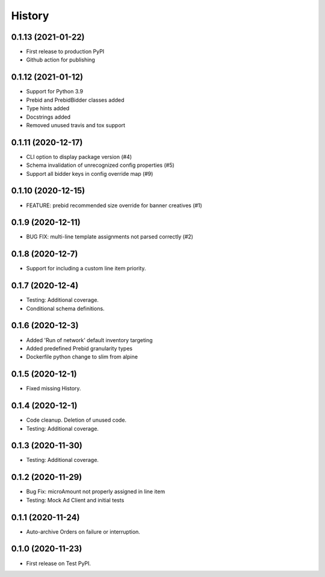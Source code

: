 =======
History
=======

0.1.13 (2021-01-22)
-------------------

* First release to production PyPI
* Github action for publishing

0.1.12 (2021-01-12)
-------------------

* Support for Python 3.9
* Prebid and PrebidBidder classes added
* Type hints added
* Docstrings added
* Removed unused travis and tox support

0.1.11 (2020-12-17)
-------------------

* CLI option to display package version (#4)
* Schema invalidation of unrecognized config properties (#5)
* Support all bidder keys in config override map (#9)

0.1.10 (2020-12-15)
-------------------

* FEATURE: prebid recommended size override for banner creatives (#1)

0.1.9 (2020-12-11)
------------------

* BUG FIX: multi-line template assignments not parsed correctly (#2)

0.1.8 (2020-12-7)
------------------

* Support for including a custom line item priority.

0.1.7 (2020-12-4)
------------------

* Testing: Additional coverage.
* Conditional schema definitions.

0.1.6 (2020-12-3)
------------------

* Added 'Run of network' default inventory targeting
* Added predefined Prebid granularity types
* Dockerfile python change to slim from alpine

0.1.5 (2020-12-1)
------------------

* Fixed missing History.

0.1.4 (2020-12-1)
------------------

* Code cleanup. Deletion of unused code.
* Testing: Additional coverage.

0.1.3 (2020-11-30)
------------------

* Testing: Additional coverage.

0.1.2 (2020-11-29)
------------------

* Bug Fix: microAmount not properly assigned in line item
* Testing: Mock Ad Client and initial tests  

0.1.1 (2020-11-24)
------------------

* Auto-archive Orders on failure or interruption.

0.1.0 (2020-11-23)
------------------

* First release on Test PyPI.

